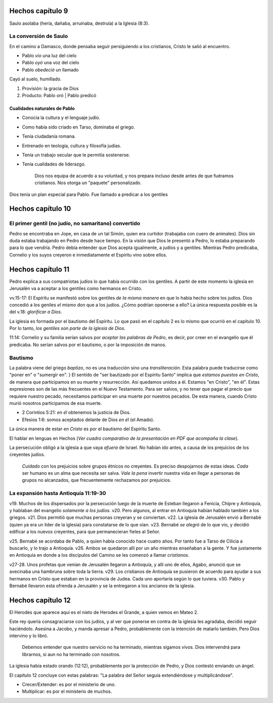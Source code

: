.. title: Misiones y el libro de los Hechos: Clase 6
.. slug: misiones-y-el-libro-de-los-hechos-clase-6
.. date: 2021-02-16 17:07:19 UTC-03:00
.. tags: Notas de clase
.. category: Misiones y el libro de los Hechos
.. link: 
.. description: Apuntes tomados de la clase en Vimeo
.. type: text

******************
Hechos capítulo 9
******************
Saulo asolaba (hería, dañaba, arruinaba, destruía) a la Iglesia (8:3).

La conversión de Saulo
*************************
En el camino a Damasco, donde pensaba seguir persiguiendo a los cristianos, Cristo le salió al encuentro. 

* Pablo *vio* una luz del cielo
* Pablo *oyó* una voz del cielo
* Pablo *obedeció* un llamado

Cayó al suelo, humillado. 

1. Provisión: la gracia de Dios
2. Producto: Pablo oró | Pablo predicó

.. TEASER_END: Seguir leyendo...

Cualidades naturales de Pablo
#################################

* Conocía la cultura y el lenguaje judío.
* Como había sido criado en Tarso, dominaba el griego.
* Tenía ciudadanía romana.
* Entrenado en teología, cultura y filosofía judías.
* Tenía un trabajo secular que le permitía sostenerse.
* Tenía cualidades de liderazgo.

    Dios nos equipa de acuerdo a su voluntad, y nos prepara incluso desde antes de que fuéramos cristianos. Nos otorga un "paquete" personalizado.

Dios tenía un plan especial para Pablo. Fue llamado a predicar a los gentiles

*******************
Hechos capítulo 10
*******************
El primer gentil (no judío, no samaritano) convertido
******************************************************

Pedro se encontraba en Jope, en casa de un tal Simón, quien era curtidor (trabajaba con cuero de animales). Dios sin duda estaba trabajando en Pedro desde hace tiempo.
En la visión que Dios le presentó a Pedro, lo estaba preparando para lo que vendría. Pedro debía entender que Dios acepta igualmente, a judíos y a gentiles.
Mientras Pedro predicaba, Cornelio y los suyos creyeron e inmediatamente el Espíritu vino sobre ellos.

*******************
Hechos capítulo 11
*******************
Pedro explica a sus compatriotas judíos lo que había ocurrido con los gentiles. A partir de este momento la iglesia en Jerusalén va a aceptar a los gentiles como hermanos en Cristo.

vv.15-17: El Espíritu se manifestó sobre los gentiles *de la misma manera* en que lo había hecho sobre los judíos. Dios concedió a los geniles *el mismo* don que a los judíos. ¿Cómo podrían oponerse a ello? La única respuesta posible es la del v.18: *glorificar a Dios*.

La iglesia es formada por el bautismo del Espíritu. Lo que pasó en el capítulo 2 es lo mismo que ocurrió en el capítulo 10. Por lo tanto, *los gentiles son parte de la iglesia de Dios*.

11:14: Cornelio y su familia serían salvos por *aceptar las palabras de Pedro*, es decir, por creer en el evangelio que él predicaba. No serían salvos por el bautismo, o por la imposición de manos. 

Bautismo
************
La palabra viene del griego *baptizo*, no es una traducción sino una *transliteración*.
Esta palabra puede traducirse como "poner en" o "sumergir en". }
El sentido de "ser bautizado por el Espíritu Santo" implica que *estamos puestos en Cristo*, de manera que participamos en su muerte y resurrección. Así quedamos unidos a él. Estamos "en Cristo", "en él". Estas expresiones son de las más frecuentes en el Nuevo Testamento.
Para ser salvos, y no tener que pagar el precio que requiere nuestro pecado, necesitamos participar en una muerte por nuestros pecados. De esta manera, cuando Cristo murió nosotros participamos de esa muerte. 

* 2 Corintios 5:21: *en él* obtenemos la justicia de Dios.
* Efesios 1:6: somos aceptados delante de Dios *en él* (el Amado).

La única manera de estar *en Cristo* es por el bautismo del Espíritu Santo. 

El hablar en lenguas en Hechos (*Ver cuadro comparativo de la presentación en PDF que acompaña la clase*).

La persecución obligó a la iglesia a que vaya *afuera* de Israel. No habían ido antes, a causa de los prejuicios de los creyentes judíos.
 
    *Cuidado* con los prejuicios sobre grupos étnicos no creyentes. Es preciso despojarnos de estas ideas. *Cada* ser humano es un alma que necesita ser salva. 
    *Vale la pena* invertir nuestra vida en llegar a personas de grupos no alcanzados, que frecuentemente rechazamos por prejuicios. 

La expansión hasta Antioquía 11:19-30
****************************************
v19. Muchos de los dispersados por la persecución luego de la muerte de Esteban llegaron a Fenicia, Chipre y Antioquía, y hablaban del evangelio *solamente a los judíos*.
v20. Pero algunos, al entrar en Antioquía habían hablado también a los griegos. 
v21. Dios permitió que muchas personas creyeran y se conviertan.
v22. La iglesia de Jerusalén envió a Bernabé (quien ya era un líder de la iglesia) para constatarse de lo que oían.
v23. Bernabé *se alegró* de lo que vio, y decidió edificar a los nuevos creyentes, para que permanecieran fieles al Señor.

v25. Bernabé se acordaba de Pablo, a quien había conocido hace cuatro años. Por tanto fue a Tarso de Cilicia a buscarlo, y lo trajo a Antioquía. 
v26. Ambos se quedaron allí por un año mientras enseñaban a la gente. Y fue justamente en Antioquía en donde a los discípulos del Camino se les comenzó a llamar *cristianos*.

v27-28. Unos profetas que venían de Jerusalén llegaron a Antioquía, y allí uno de ellos, Agabo, anunció que se avecinaba una hambruna sobre toda la tierra. 
v29. Los cristianos de Antioquía se pusieron de acuerdo para ayudar a sus hermanos en Cristo que estaban en la provincia de Judea. Cada uno aportaría según lo que tuviera. 
v30. Pablo y Bernabé llevaron esta ofrenda a Jerusalén y se la entregaron a los ancianos de la iglesia. 

*******************
Hechos capítulo 12
*******************
El Herodes que aparece aquí es el nieto de Herodes el Grande, a quien vemos en Mateo 2.

Este rey quería consagraciarse con los judíos, y al ver que ponerse en contra de la iglesia les agradaba, decidió seguir haciéndolo. Asesina a Jacobo, y manda apresar a Pedro, probablemente con la intención de matarlo también.
Pero Dios intervino y lo libró.

    Debemos entender que nuestro servicio no ha terminado, mientras sigamos vivos. Dios intervendrá para librarnos, si aun no ha terminado con nosotros.

La iglesia había estado orando (12:12), probablemente por la protección de Pedro, y Dios contestó enviando un ángel. 

El capítulo 12 concluye con estas palabras: "La palabra del Señor seguía extendiéndose y multiplicándose". 

* Crecer/Extender: es por el ministerio de uno.
* Multiplicar: es por el ministerio de muchos.






















